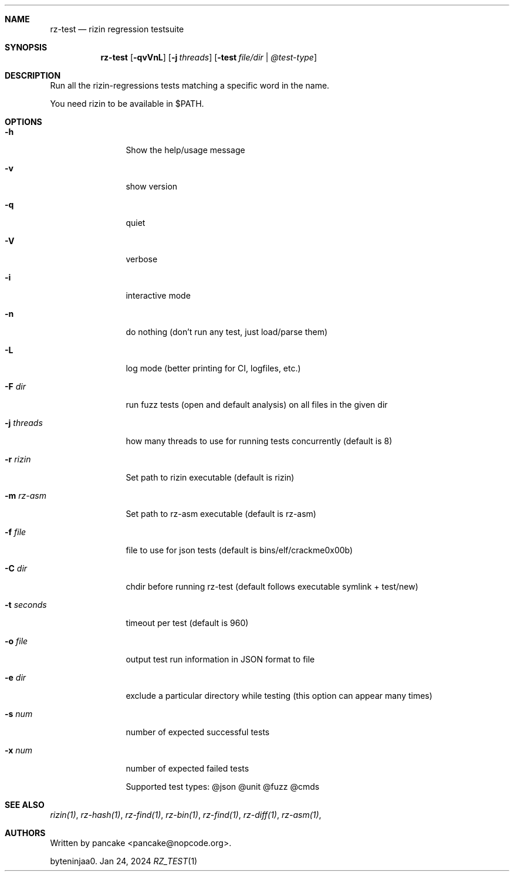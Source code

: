 .Dd Jan 24, 2024
.Dt RZ_TEST 1
.Sh NAME
.Nm rz-test
.Nd rizin regression testsuite
.Sh SYNOPSIS
.Nm rz-test
.Op Fl qvVnL
.Op Fl j Ar threads
.Op Fl test Ar file/dir | @test-type
.Sh DESCRIPTION
Run all the rizin-regressions tests matching a specific word in the name.
.Pp
You need rizin to be available in $PATH.
.Sh OPTIONS
.Bl -tag -width Fl
.It Fl h
Show the help/usage message
.It Fl v
show version
.It Fl q
quiet
.It Fl V
verbose
.It Fl i
interactive mode
.It Fl n
do nothing (don't run any test, just load/parse them)
.It Fl L
log mode (better printing for CI, logfiles, etc.)
.It Fl F Ar dir
run fuzz tests (open and default analysis) on all files in the given dir
.It Fl j Ar threads
how many threads to use for running tests concurrently (default is 8)
.It Fl r Ar rizin
Set path to rizin executable (default is rizin)
.It Fl m Ar rz-asm
Set path to rz-asm executable (default is rz-asm)
.It Fl f Ar file
file to use for json tests (default is bins/elf/crackme0x00b)
.It Fl C Ar dir
chdir before running rz-test (default follows executable symlink + test/new)
.It Fl t Ar seconds
timeout per test (default is 960)
.It Fl o Ar file
output test run information in JSON format to file
.It Fl e Ar dir
exclude a particular directory while testing (this option can appear many times)
.It Fl s Ar num
number of expected successful tests
.It Fl x Ar num
number of expected failed tests
.Pp
Supported test types: @json @unit @fuzz @cmds
.Sh SEE ALSO
.Pp
.Xr rizin(1) ,
.Xr rz-hash(1) ,
.Xr rz-find(1) ,
.Xr rz-bin(1) ,
.Xr rz-find(1) ,
.Xr rz-diff(1) ,
.Xr rz-asm(1) ,
.Sh AUTHORS
.Pp
Written by pancake <pancake@nopcode.org>.
.Pp
byteninjaa0.
